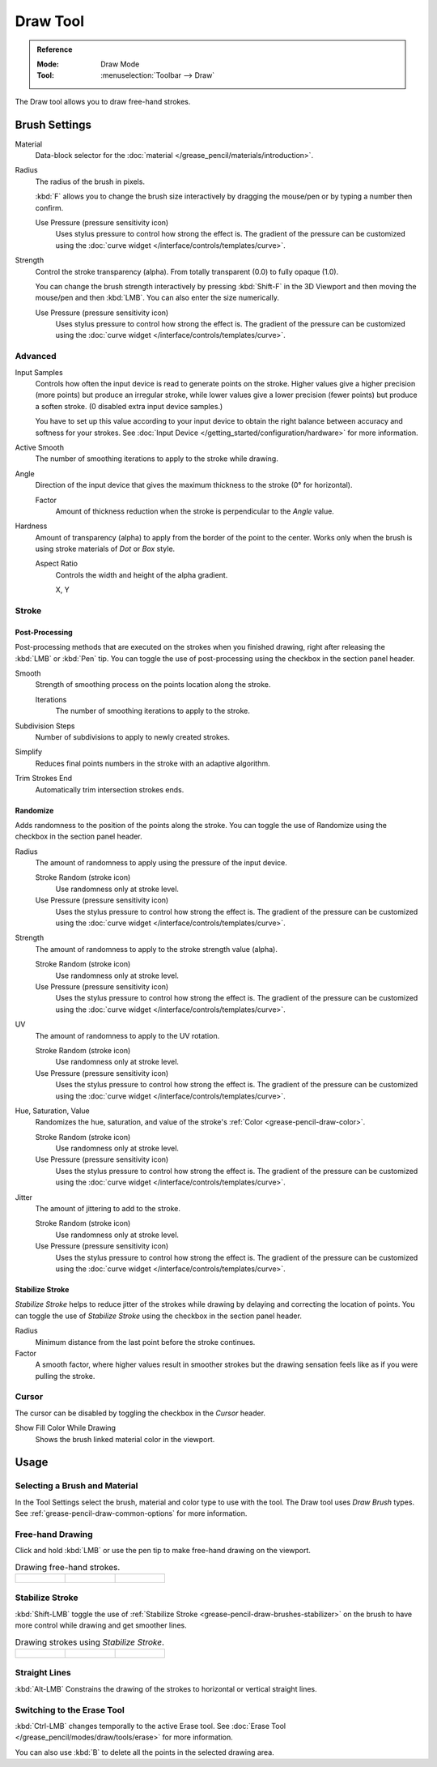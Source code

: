 .. _tool-grease-pencil-draw-draw:

*********
Draw Tool
*********

.. admonition:: Reference
   :class: refbox

   :Mode:      Draw Mode
   :Tool:      :menuselection:`Toolbar --> Draw`

The Draw tool allows you to draw free-hand strokes.


Brush Settings
==============

Material
   Data-block selector for the :doc:`material </grease_pencil/materials/introduction>`.

Radius
   The radius of the brush in pixels.

   :kbd:`F` allows you to change the brush size interactively by dragging the mouse/pen or
   by typing a number then confirm.

   Use Pressure (pressure sensitivity icon)
      Uses stylus pressure to control how strong the effect is.
      The gradient of the pressure can be customized using
      the :doc:`curve widget </interface/controls/templates/curve>`.

Strength
   Control the stroke transparency (alpha).
   From totally transparent (0.0) to fully opaque (1.0).

   You can change the brush strength interactively by pressing :kbd:`Shift-F`
   in the 3D Viewport and then moving the mouse/pen and then :kbd:`LMB`.
   You can also enter the size numerically.

   Use Pressure (pressure sensitivity icon)
      Uses stylus pressure to control how strong the effect is.
      The gradient of the pressure can be customized using
      the :doc:`curve widget </interface/controls/templates/curve>`.


Advanced
--------

Input Samples
   Controls how often the input device is read to generate points on the stroke.
   Higher values give a higher precision (more points) but produce an irregular stroke,
   while lower values give a lower precision (fewer points) but produce a soften stroke.
   (0 disabled extra input device samples.)

   You have to set up this value according to your input device to obtain
   the right balance between accuracy and softness for your strokes.
   See :doc:`Input Device </getting_started/configuration/hardware>` for more information.

Active Smooth
   The number of smoothing iterations to apply to the stroke while drawing.

Angle
   Direction of the input device that gives the maximum thickness to the stroke (0° for horizontal).

   Factor
      Amount of thickness reduction when the stroke is perpendicular to the *Angle* value.

Hardness
   Amount of transparency (alpha) to apply from the border of the point to the center.
   Works only when the brush is using stroke materials of *Dot* or *Box* style.

   Aspect Ratio
      Controls the width and height of the alpha gradient.

      X, Y


Stroke
------

Post-Processing
^^^^^^^^^^^^^^^

Post-processing methods that are executed on the strokes
when you finished drawing, right after releasing the :kbd:`LMB` or :kbd:`Pen` tip.
You can toggle the use of post-processing using the checkbox in the section panel header.

Smooth
   Strength of smoothing process on the points location along the stroke.

   Iterations
      The number of smoothing iterations to apply to the stroke.

Subdivision Steps
   Number of subdivisions to apply to newly created strokes.

Simplify
   Reduces final points numbers in the stroke with an adaptive algorithm.

Trim Strokes End
   Automatically trim intersection strokes ends.


.. _bpy.types.BrushGpencilSettings.use_settings_random:
.. _bpy.types.BrushGpencilSettings.random:
.. _bpy.types.BrushGpencilSettings.uv_random:
.. _bpy.types.BrushGpencilSettings.pen_jitter:
.. _bpy.types.BrushGpencilSettings.use_jitter_pressure:

Randomize
^^^^^^^^^

Adds randomness to the position of the points along the stroke.
You can toggle the use of Randomize using the checkbox in the section panel header.

Radius
   The amount of randomness to apply using the pressure of the input device.

   Stroke Random (stroke icon)
      Use randomness only at stroke level.

   Use Pressure (pressure sensitivity icon)
      Uses the stylus pressure to control how strong the effect is.
      The gradient of the pressure can be customized using
      the :doc:`curve widget </interface/controls/templates/curve>`.

Strength
   The amount of randomness to apply to the stroke strength value (alpha).

   Stroke Random (stroke icon)
      Use randomness only at stroke level.

   Use Pressure (pressure sensitivity icon)
      Uses the stylus pressure to control how strong the effect is.
      The gradient of the pressure can be customized using
      the :doc:`curve widget </interface/controls/templates/curve>`.

UV
   The amount of randomness to apply to the UV rotation.

   Stroke Random (stroke icon)
      Use randomness only at stroke level.

   Use Pressure (pressure sensitivity icon)
      Uses the stylus pressure to control how strong the effect is.
      The gradient of the pressure can be customized using
      the :doc:`curve widget </interface/controls/templates/curve>`.

Hue, Saturation, Value
   Randomizes the hue, saturation, and value of the stroke's :ref:`Color <grease-pencil-draw-color>`.

   Stroke Random (stroke icon)
      Use randomness only at stroke level.

   Use Pressure (pressure sensitivity icon)
      Uses the stylus pressure to control how strong the effect is.
      The gradient of the pressure can be customized using
      the :doc:`curve widget </interface/controls/templates/curve>`.

Jitter
   The amount of jittering to add to the stroke.

   Stroke Random (stroke icon)
      Use randomness only at stroke level.

   Use Pressure (pressure sensitivity icon)
      Uses the stylus pressure to control how strong the effect is.
      The gradient of the pressure can be customized using
      the :doc:`curve widget </interface/controls/templates/curve>`.


.. _grease-pencil-draw-brushes-stabilizer:
.. _bpy.types.BrushGpencilSettings.use_settings_stabilizer:
.. _bpy.types.Brush.smooth_stroke:

Stabilize Stroke
^^^^^^^^^^^^^^^^

*Stabilize Stroke* helps to reduce jitter of the strokes while drawing by
delaying and correcting the location of points.
You can toggle the use of *Stabilize Stroke* using the checkbox in the section panel header.

Radius
   Minimum distance from the last point before the stroke continues.
Factor
   A smooth factor, where higher values result in smoother strokes but the drawing sensation
   feels like as if you were pulling the stroke.


Cursor
------

The cursor can be disabled by toggling the checkbox in the *Cursor* header.

Show Fill Color While Drawing
   Shows the brush linked material color in the viewport.


Usage
=====

Selecting a Brush and Material
------------------------------

In the Tool Settings select the brush, material and color type to use with the tool.
The Draw tool uses *Draw Brush* types.
See :ref:`grease-pencil-draw-common-options` for more information.


Free-hand Drawing
-----------------

Click and hold :kbd:`LMB` or use the pen tip to make free-hand drawing on the viewport.

.. list-table:: Drawing free-hand strokes.

   * - .. figure:: /images/grease-pencil_modes_draw_tool-settings_draw_free-hand-01.png
          :width: 200px

     - .. figure:: /images/grease-pencil_modes_draw_tool-settings_draw_free-hand-02.png
          :width: 200px

     - .. figure:: /images/grease-pencil_modes_draw_tool-settings_draw_free-hand-03.png
          :width: 200px


Stabilize Stroke
----------------

:kbd:`Shift-LMB` toggle the use of :ref:`Stabilize Stroke <grease-pencil-draw-brushes-stabilizer>`
on the brush to have more control while drawing and get smoother lines.

.. list-table:: Drawing strokes using *Stabilize Stroke*.

   * - .. figure:: /images/grease-pencil_modes_draw_tool-settings_draw_stabilizer-01.png

     - .. figure:: /images/grease-pencil_modes_draw_tool-settings_draw_stabilizer-02.png

     - .. figure:: /images/grease-pencil_modes_draw_tool-settings_draw_stabilizer-03.png


Straight Lines
--------------

:kbd:`Alt-LMB` Constrains the drawing of the strokes to horizontal or vertical straight lines.


Switching to the Erase Tool
---------------------------

:kbd:`Ctrl-LMB` changes temporally to the active Erase tool.
See :doc:`Erase Tool </grease_pencil/modes/draw/tools/erase>` for more information.

You can also use :kbd:`B` to delete all the points in the selected drawing area.
